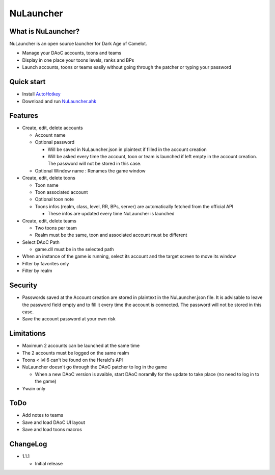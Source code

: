 NuLauncher
==========

.. image:: https://img.shields.io/discord/930045111285465138.svg?label=&logo=discord&logoColor=ffffff&color=7389D8&labelColor=6A7EC2
   :alt: NuLauncher Discord Server
   :target: https://discord.gg/v9GpYWVya5

What is NuLauncher?
-------------------

NuLauncher is an open source launcher for Dark Age of Camelot.

* Manage your DAoC accounts, toons and teams
* Display in one place your toons levels, ranks and BPs
* Launch accounts, toons or teams easily without going through the patcher or typing your password

Quick start
-----------

* Install `AutoHotkey <https://www.autohotkey.com>`_
* Download and run `NuLauncher.ahk <https://raw.githubusercontent.com/oli-lap/NuLauncher/main/NuLauncher.ahk>`_

Features
--------

*  Create, edit, delete accounts

   *  Account name
   *  Optional password

      *  Will be saved in NuLauncher.json in plaintext if filled in the account creation
      *  Will be asked every time the account, toon or team is launched if left empty in the account creation. The password will not be stored in this case.

   *  Optional Window name : Renames the game window

*  Create, edit, delete toons

   *  Toon name
   *  Toon associated account
   *  Optional toon note
   *  Toons infos (realm, class, level, RR, BPs, server) are automatically fetched from the official API

      *  These infos are updated every time NuLauncher is launched
*  Create, edit, delete teams

   *  Two toons per team
   *  Realm must be the same, toon and associated account must be different

*  Select DAoC Path

   *  game.dll must be in the selected path

*  When an instance of the game is running, select its account and the target screen to move its window
*  Filter by favorites only
*  Filter by realm

Security
--------

*  Passwords saved at the Account creation are stored in plaintext in the NuLauncher.json file. It is advisable to leave the password field empty and to fill it every time the account is connected. The password will not be stored in this case.
*  Save the account password at your own risk

Limitations
-----------

*  Maximum 2 accounts can be launched at the same time
*  The 2 accounts must be logged on the same realm
*  Toons < lvl 6 can't be found on the Herald's API
*  NuLauncher doesn't go through the DAoC patcher to log in the game

   *  When a new DAoC version is avaible, start DAoC noramlly for the update to take place (no need to log in to the game)

*  Ywain only

ToDo
----

*  Add notes to teams
*  Save and load DAoC UI layout
*  Save and load toons macros

ChangeLog
---------

*  1.1.1

   *  Initial release